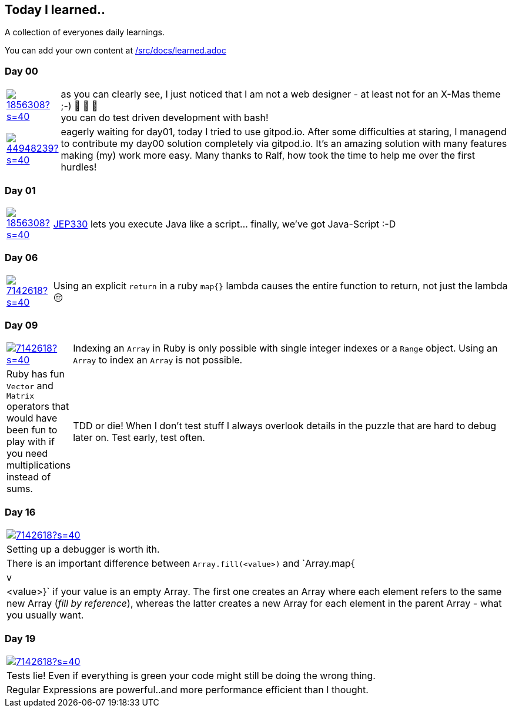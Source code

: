 // * create a new table for each day
// * use the avatar images to make the file nicer
// * create a new line for each use
// a| means that you can use asciidoc syntax in this cell

//some attributes to make the file more readable

:rdmueller: image:https://avatars2.githubusercontent.com/u/1856308?s=40[link=https://github.com/rdmueller]
:anoff: image:https://avatars2.githubusercontent.com/u/7142618?s=40[link=https://github.com/anoff]
:robertwalter83: image:https://avatars2.githubusercontent.com/u/5462981?s=40[link=https://github.com/robertwalter83]
:gysel: image:https://avatars0.githubusercontent.com/u/1065960?s=40[link=https://github.com/gysel]
:tschulte: image:https://avatars1.githubusercontent.com/u/203910?s=40[link=https://github.com/tschulte]
:olithissen: image:https://avatars1.githubusercontent.com/u/13063051?s=40[link=https://github.com/olithissen]
:RJPlog: image:https://avatars3.githubusercontent.com/u/44948239?s=40[link=https://github.com/RJPlog]
:sancho1241: image:https://avatars0.githubusercontent.com/u/24798802?s=40[link=https://github.com/sancho1241]
:corneil: image:https://avatars0.githubusercontent.com/u/466422?s=40[link=https://github.com/corneil]

== Today I learned..

A collection of everyones daily learnings.

You can add your own content at https://github.com/docToolchain/aoc-2021/blob/master/src/docs/learned.adoc[/src/docs/learned.adoc]

=== Day 00

[cols="1,10"]
|====

a|{rdmueller}
a| as you can clearly see, I just noticed that I am not a web designer - at least not for an X-Mas theme ;-) 🎅 🎄 🤣 +
  you can do test driven development with bash!

a|{RJPlog}
a|  eagerly waiting for day01, today I tried to use gitpod.io. After some difficulties at staring, I managend to contribute my day00 solution completely via gitpod.io.
 It's an amazing solution with many features making (my) work more easy.
 Many thanks to Ralf, how took the time to help me over the first hurdles!


|====

=== Day 01

[cols="1,10"]
|====

a|{rdmueller}
a| http://openjdk.java.net/jeps/330[JEP330] lets you execute Java like a script... finally, we've got Java-Script :-D

|====

=== Day 06

[cols="1,10"]
|====

a|{anoff}
a| Using an explicit `return` in a ruby `map{}` lambda causes the entire function to return, not just the lambda 😔
a| You can remove duplicate (adjacent) word characters using regex `.gsub(/(\w)\1+/, '\1')`
|====

=== Day 09

[cols="1,10"]
|====

a|{anoff}
a| Indexing an `Array` in Ruby is only possible with single integer indexes or a `Range` object. Using an `Array` to index an `Array` is not possible.
a| Ruby has fun `Vector` and `Matrix` operators that would have been fun to play with if you need multiplications instead of sums.
a| TDD or die! When I don't test stuff I always overlook details in the puzzle that are hard to debug later on. Test early, test often.
|====

=== Day 16
|====

a|{anoff}
a| Setting up a debugger is worth ith.
a| There is an important difference between `Array.fill(<value>)` and `Array.map{|v| <value>}` if your value is an empty Array. The first one creates an Array where each element refers to the same new Array (_fill by reference_), whereas the latter creates a new Array for each element in the parent Array - what you usually want.
|====

=== Day 19
|====

a|{anoff}
a| Tests lie! Even if everything is green your code might still be doing the wrong thing.
a| Regular Expressions are powerful..and more performance efficient than I thought.
|====

